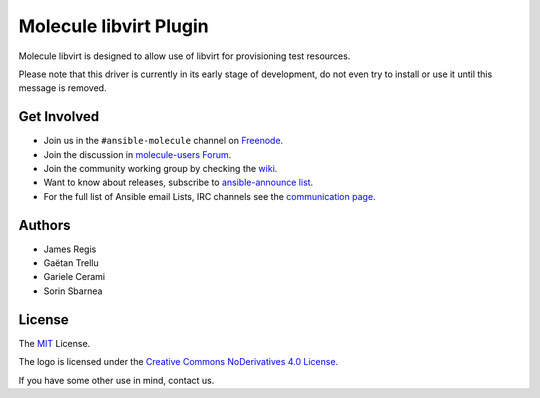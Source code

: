 ***********************
Molecule libvirt Plugin
***********************

.. image:: https://badge.fury.io/py/molecule-libvirt.svg
   :target: https://badge.fury.io/py/molecule-libvirt
   :alt: PyPI Package

.. image:: https://zuul-ci.org/gated.svg
   :target: https://dashboard.zuul.ansible.com/t/ansible/builds?project=ansible-community/molecule

.. image:: https://img.shields.io/badge/code%20style-black-000000.svg
   :target: https://github.com/python/black
   :alt: Python Black Code Style

.. image:: https://img.shields.io/badge/Code%20of%20Conduct-Ansible-silver.svg
   :target: https://docs.ansible.com/ansible/latest/community/code_of_conduct.html
   :alt: Ansible Code of Conduct

.. image:: https://img.shields.io/badge/Mailing%20lists-Ansible-orange.svg
   :target: https://docs.ansible.com/ansible/latest/community/communication.html#mailing-list-information
   :alt: Ansible mailing lists

.. image:: https://img.shields.io/badge/license-MIT-brightgreen.svg
   :target: LICENSE
   :alt: Repository License

Molecule libvirt is designed to allow use of libvirt for provisioning test
resources.

Please note that this driver is currently in its early stage of development,
do not even try to install or use it until this message is removed.

.. _get-involved:

Get Involved
============

* Join us in the ``#ansible-molecule`` channel on `Freenode`_.
* Join the discussion in `molecule-users Forum`_.
* Join the community working group by checking the `wiki`_.
* Want to know about releases, subscribe to `ansible-announce list`_.
* For the full list of Ansible email Lists, IRC channels see the
  `communication page`_.

.. _`Freenode`: https://freenode.net
.. _`molecule-users Forum`: https://groups.google.com/forum/#!forum/molecule-users
.. _`wiki`: https://github.com/ansible/community/wiki/Molecule
.. _`ansible-announce list`: https://groups.google.com/group/ansible-announce
.. _`communication page`: https://docs.ansible.com/ansible/latest/community/communication.html

.. _authors:

Authors
=======

* James Regis
* Gaëtan Trellu
* Gariele Cerami
* Sorin Sbarnea

.. _license:

License
=======

The `MIT`_ License.

.. _`MIT`: https://github.com/ansible/molecule/blob/master/LICENSE

The logo is licensed under the `Creative Commons NoDerivatives 4.0 License`_.

If you have some other use in mind, contact us.

.. _`Creative Commons NoDerivatives 4.0 License`: https://creativecommons.org/licenses/by-nd/4.0/
